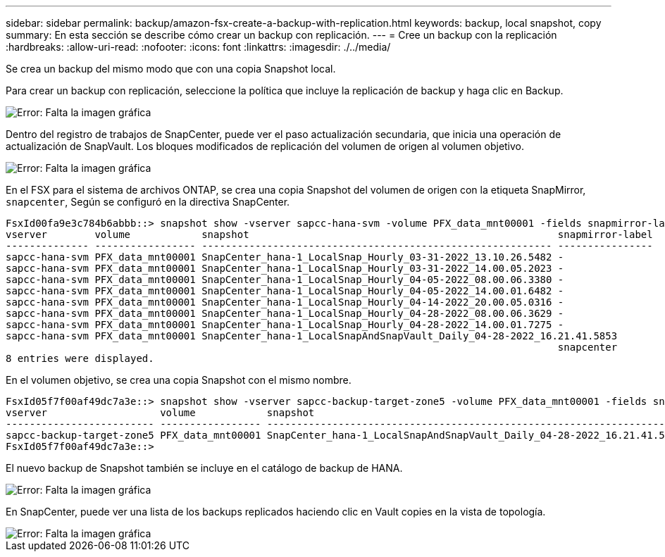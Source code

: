 ---
sidebar: sidebar 
permalink: backup/amazon-fsx-create-a-backup-with-replication.html 
keywords: backup, local snapshot, copy 
summary: En esta sección se describe cómo crear un backup con replicación. 
---
= Cree un backup con la replicación
:hardbreaks:
:allow-uri-read: 
:nofooter: 
:icons: font
:linkattrs: 
:imagesdir: ./../media/


[role="lead"]
Se crea un backup del mismo modo que con una copia Snapshot local.

Para crear un backup con replicación, seleccione la política que incluye la replicación de backup y haga clic en Backup.

image::amazon-fsx-image88.png[Error: Falta la imagen gráfica]

Dentro del registro de trabajos de SnapCenter, puede ver el paso actualización secundaria, que inicia una operación de actualización de SnapVault. Los bloques modificados de replicación del volumen de origen al volumen objetivo.

image::amazon-fsx-image89.png[Error: Falta la imagen gráfica]

En el FSX para el sistema de archivos ONTAP, se crea una copia Snapshot del volumen de origen con la etiqueta SnapMirror, `snapcenter`, Según se configuró en la directiva SnapCenter.

....
FsxId00fa9e3c784b6abbb::> snapshot show -vserver sapcc-hana-svm -volume PFX_data_mnt00001 -fields snapmirror-label
vserver        volume            snapshot                                                    snapmirror-label
-------------- ----------------- ----------------------------------------------------------- ----------------
sapcc-hana-svm PFX_data_mnt00001 SnapCenter_hana-1_LocalSnap_Hourly_03-31-2022_13.10.26.5482 -
sapcc-hana-svm PFX_data_mnt00001 SnapCenter_hana-1_LocalSnap_Hourly_03-31-2022_14.00.05.2023 -
sapcc-hana-svm PFX_data_mnt00001 SnapCenter_hana-1_LocalSnap_Hourly_04-05-2022_08.00.06.3380 -
sapcc-hana-svm PFX_data_mnt00001 SnapCenter_hana-1_LocalSnap_Hourly_04-05-2022_14.00.01.6482 -
sapcc-hana-svm PFX_data_mnt00001 SnapCenter_hana-1_LocalSnap_Hourly_04-14-2022_20.00.05.0316 -
sapcc-hana-svm PFX_data_mnt00001 SnapCenter_hana-1_LocalSnap_Hourly_04-28-2022_08.00.06.3629 -
sapcc-hana-svm PFX_data_mnt00001 SnapCenter_hana-1_LocalSnap_Hourly_04-28-2022_14.00.01.7275 -
sapcc-hana-svm PFX_data_mnt00001 SnapCenter_hana-1_LocalSnapAndSnapVault_Daily_04-28-2022_16.21.41.5853
                                                                                             snapcenter
8 entries were displayed.
....
En el volumen objetivo, se crea una copia Snapshot con el mismo nombre.

....
FsxId05f7f00af49dc7a3e::> snapshot show -vserver sapcc-backup-target-zone5 -volume PFX_data_mnt00001 -fields snapmirror-label
vserver                   volume            snapshot                                                               snapmirror-label
------------------------- ----------------- ---------------------------------------------------------------------- ----------------
sapcc-backup-target-zone5 PFX_data_mnt00001 SnapCenter_hana-1_LocalSnapAndSnapVault_Daily_04-28-2022_16.21.41.5853 snapcenter
FsxId05f7f00af49dc7a3e::>
....
El nuevo backup de Snapshot también se incluye en el catálogo de backup de HANA.

image::amazon-fsx-image90.png[Error: Falta la imagen gráfica]

En SnapCenter, puede ver una lista de los backups replicados haciendo clic en Vault copies en la vista de topología.

image::amazon-fsx-image91.png[Error: Falta la imagen gráfica]

